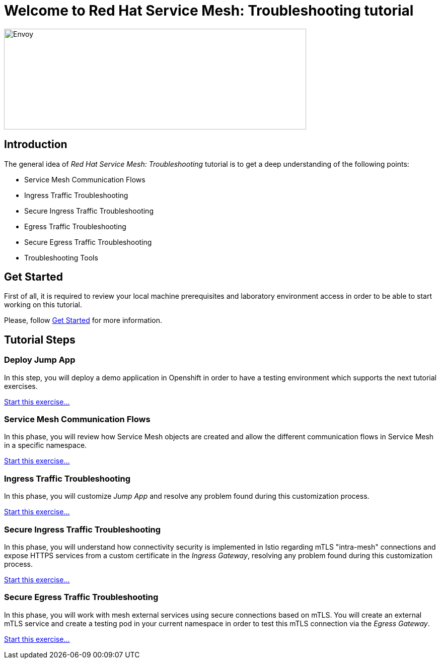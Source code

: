 = Welcome to Red Hat Service Mesh: Troubleshooting tutorial
:page-layout: home
:!sectids:

image::logos.png[Envoy,600,200]


[.text-center.strong]
== Introduction

The general idea of _Red Hat Service Mesh: Troubleshooting_ tutorial is to get a deep understanding of the following points:

- Service Mesh Communication Flows
- Ingress Traffic Troubleshooting
- Secure Ingress Traffic Troubleshooting
- Egress Traffic Troubleshooting
- Secure Egress Traffic Troubleshooting
- Troubleshooting Tools

[.text-center.strong]
== Get Started

First of all, it is required to review your local machine prerequisites and laboratory environment access in order to be able to start working on this tutorial.

Please, follow xref:01-setup.adoc[Get Started] for more information.


[.text-center.strong]
== Tutorial Steps

=== Deploy Jump App

In this step, you will deploy a demo application in Openshift in order to have a testing environment which supports the next tutorial exercises. 

xref:02-jumpapp.adoc[Start this exercise...]


=== Service Mesh Communication Flows

In this phase, you will review how Service Mesh objects are created and allow the different communication flows in Service Mesh in a specific namespace.

xref:03-flows.adoc[Start this exercise...]


=== Ingress Traffic Troubleshooting

In this phase, you will customize _Jump App_ and resolve any problem found during this customization process.

xref:04-ingress-traffic.adoc[Start this exercise...]


=== Secure Ingress Traffic Troubleshooting

In this phase, you will understand how connectivity security is implemented in Istio regarding mTLS "intra-mesh" connections and expose HTTPS services from a custom certificate in the _Ingress Gateway_, resolving any problem found during this customization process.

xref:05-secure-ingress-traffic[Start this exercise...]

=== Secure Egress Traffic Troubleshooting

In this phase, you will work with mesh external services using secure connections based on mTLS. You will create an external mTLS service and create a testing pod in your current namespace in order to test this mTLS connection via the _Egress Gateway_.

xref:06-egress-traffic[Start this exercise...]

